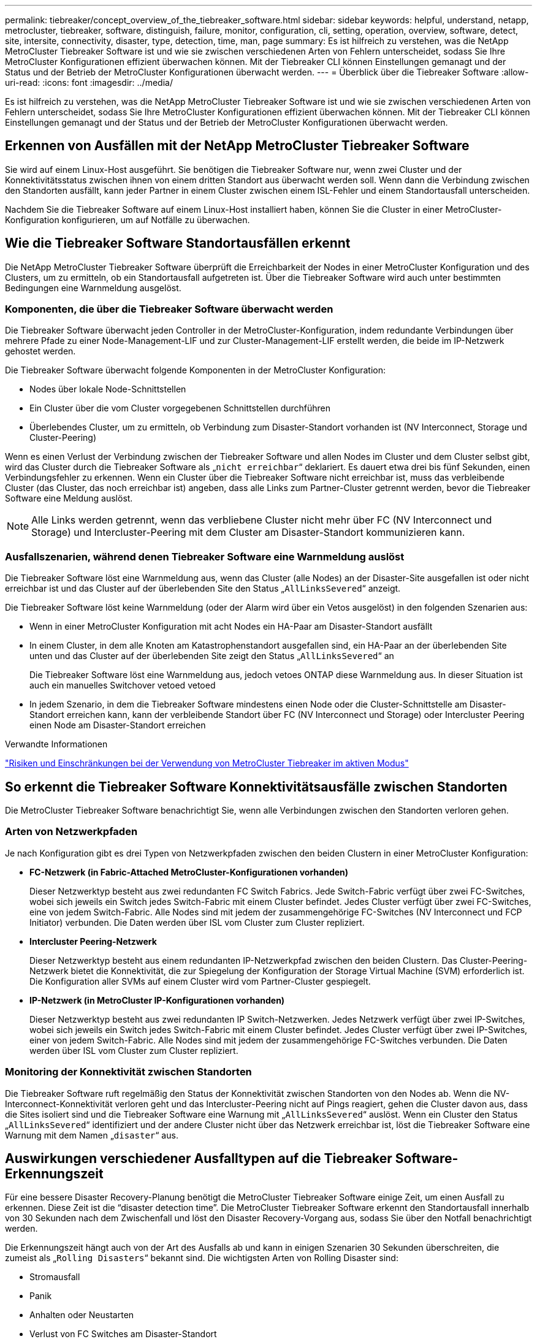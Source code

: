 ---
permalink: tiebreaker/concept_overview_of_the_tiebreaker_software.html 
sidebar: sidebar 
keywords: helpful, understand, netapp, metrocluster, tiebreaker, software, distinguish, failure, monitor, configuration, cli, setting, operation, overview, software, detect, site, intersite, connectivity, disaster, type, detection, time, man, page 
summary: Es ist hilfreich zu verstehen, was die NetApp MetroCluster Tiebreaker Software ist und wie sie zwischen verschiedenen Arten von Fehlern unterscheidet, sodass Sie Ihre MetroCluster Konfigurationen effizient überwachen können. Mit der Tiebreaker CLI können Einstellungen gemanagt und der Status und der Betrieb der MetroCluster Konfigurationen überwacht werden. 
---
= Überblick über die Tiebreaker Software
:allow-uri-read: 
:icons: font
:imagesdir: ../media/


[role="lead"]
Es ist hilfreich zu verstehen, was die NetApp MetroCluster Tiebreaker Software ist und wie sie zwischen verschiedenen Arten von Fehlern unterscheidet, sodass Sie Ihre MetroCluster Konfigurationen effizient überwachen können. Mit der Tiebreaker CLI können Einstellungen gemanagt und der Status und der Betrieb der MetroCluster Konfigurationen überwacht werden.



== Erkennen von Ausfällen mit der NetApp MetroCluster Tiebreaker Software

Sie wird auf einem Linux-Host ausgeführt. Sie benötigen die Tiebreaker Software nur, wenn zwei Cluster und der Konnektivitätsstatus zwischen ihnen von einem dritten Standort aus überwacht werden soll. Wenn dann die Verbindung zwischen den Standorten ausfällt, kann jeder Partner in einem Cluster zwischen einem ISL-Fehler und einem Standortausfall unterscheiden.

Nachdem Sie die Tiebreaker Software auf einem Linux-Host installiert haben, können Sie die Cluster in einer MetroCluster-Konfiguration konfigurieren, um auf Notfälle zu überwachen.



== Wie die Tiebreaker Software Standortausfällen erkennt

Die NetApp MetroCluster Tiebreaker Software überprüft die Erreichbarkeit der Nodes in einer MetroCluster Konfiguration und des Clusters, um zu ermitteln, ob ein Standortausfall aufgetreten ist. Über die Tiebreaker Software wird auch unter bestimmten Bedingungen eine Warnmeldung ausgelöst.



=== Komponenten, die über die Tiebreaker Software überwacht werden

Die Tiebreaker Software überwacht jeden Controller in der MetroCluster-Konfiguration, indem redundante Verbindungen über mehrere Pfade zu einer Node-Management-LIF und zur Cluster-Management-LIF erstellt werden, die beide im IP-Netzwerk gehostet werden.

Die Tiebreaker Software überwacht folgende Komponenten in der MetroCluster Konfiguration:

* Nodes über lokale Node-Schnittstellen
* Ein Cluster über die vom Cluster vorgegebenen Schnittstellen durchführen
* Überlebendes Cluster, um zu ermitteln, ob Verbindung zum Disaster-Standort vorhanden ist (NV Interconnect, Storage und Cluster-Peering)


Wenn es einen Verlust der Verbindung zwischen der Tiebreaker Software und allen Nodes im Cluster und dem Cluster selbst gibt, wird das Cluster durch die Tiebreaker Software als „`nicht erreichbar`“ deklariert. Es dauert etwa drei bis fünf Sekunden, einen Verbindungsfehler zu erkennen. Wenn ein Cluster über die Tiebreaker Software nicht erreichbar ist, muss das verbleibende Cluster (das Cluster, das noch erreichbar ist) angeben, dass alle Links zum Partner-Cluster getrennt werden, bevor die Tiebreaker Software eine Meldung auslöst.


NOTE: Alle Links werden getrennt, wenn das verbliebene Cluster nicht mehr über FC (NV Interconnect und Storage) und Intercluster-Peering mit dem Cluster am Disaster-Standort kommunizieren kann.



=== Ausfallszenarien, während denen Tiebreaker Software eine Warnmeldung auslöst

Die Tiebreaker Software löst eine Warnmeldung aus, wenn das Cluster (alle Nodes) an der Disaster-Site ausgefallen ist oder nicht erreichbar ist und das Cluster auf der überlebenden Site den Status „`AllLinksSevered`“ anzeigt.

Die Tiebreaker Software löst keine Warnmeldung (oder der Alarm wird über ein Vetos ausgelöst) in den folgenden Szenarien aus:

* Wenn in einer MetroCluster Konfiguration mit acht Nodes ein HA-Paar am Disaster-Standort ausfällt
* In einem Cluster, in dem alle Knoten am Katastrophenstandort ausgefallen sind, ein HA-Paar an der überlebenden Site unten und das Cluster auf der überlebenden Site zeigt den Status „`AllLinksSevered`“ an
+
Die Tiebreaker Software löst eine Warnmeldung aus, jedoch vetoes ONTAP diese Warnmeldung aus. In dieser Situation ist auch ein manuelles Switchover vetoed vetoed

* In jedem Szenario, in dem die Tiebreaker Software mindestens einen Node oder die Cluster-Schnittstelle am Disaster-Standort erreichen kann, kann der verbleibende Standort über FC (NV Interconnect und Storage) oder Intercluster Peering einen Node am Disaster-Standort erreichen


.Verwandte Informationen
link:concept_risks_and_limitation_of_using_mcc_tiebreaker_in_active_mode.html["Risiken und Einschränkungen bei der Verwendung von MetroCluster Tiebreaker im aktiven Modus"]



== So erkennt die Tiebreaker Software Konnektivitätsausfälle zwischen Standorten

Die MetroCluster Tiebreaker Software benachrichtigt Sie, wenn alle Verbindungen zwischen den Standorten verloren gehen.



=== Arten von Netzwerkpfaden

Je nach Konfiguration gibt es drei Typen von Netzwerkpfaden zwischen den beiden Clustern in einer MetroCluster Konfiguration:

* *FC-Netzwerk (in Fabric-Attached MetroCluster-Konfigurationen vorhanden)*
+
Dieser Netzwerktyp besteht aus zwei redundanten FC Switch Fabrics. Jede Switch-Fabric verfügt über zwei FC-Switches, wobei sich jeweils ein Switch jedes Switch-Fabric mit einem Cluster befindet. Jedes Cluster verfügt über zwei FC-Switches, eine von jedem Switch-Fabric. Alle Nodes sind mit jedem der zusammengehörige FC-Switches (NV Interconnect und FCP Initiator) verbunden. Die Daten werden über ISL vom Cluster zum Cluster repliziert.

* *Intercluster Peering-Netzwerk*
+
Dieser Netzwerktyp besteht aus einem redundanten IP-Netzwerkpfad zwischen den beiden Clustern. Das Cluster-Peering-Netzwerk bietet die Konnektivität, die zur Spiegelung der Konfiguration der Storage Virtual Machine (SVM) erforderlich ist. Die Konfiguration aller SVMs auf einem Cluster wird vom Partner-Cluster gespiegelt.

* *IP-Netzwerk (in MetroCluster IP-Konfigurationen vorhanden)*
+
Dieser Netzwerktyp besteht aus zwei redundanten IP Switch-Netzwerken. Jedes Netzwerk verfügt über zwei IP-Switches, wobei sich jeweils ein Switch jedes Switch-Fabric mit einem Cluster befindet. Jedes Cluster verfügt über zwei IP-Switches, einer von jedem Switch-Fabric. Alle Nodes sind mit jedem der zusammengehörige FC-Switches verbunden. Die Daten werden über ISL vom Cluster zum Cluster repliziert.





=== Monitoring der Konnektivität zwischen Standorten

Die Tiebreaker Software ruft regelmäßig den Status der Konnektivität zwischen Standorten von den Nodes ab. Wenn die NV-Interconnect-Konnektivität verloren geht und das Intercluster-Peering nicht auf Pings reagiert, gehen die Cluster davon aus, dass die Sites isoliert sind und die Tiebreaker Software eine Warnung mit „`AllLinksSevered`“ auslöst. Wenn ein Cluster den Status „`AllLinksSevered`“ identifiziert und der andere Cluster nicht über das Netzwerk erreichbar ist, löst die Tiebreaker Software eine Warnung mit dem Namen „`disaster`“ aus.



== Auswirkungen verschiedener Ausfalltypen auf die Tiebreaker Software-Erkennungszeit

Für eine bessere Disaster Recovery-Planung benötigt die MetroCluster Tiebreaker Software einige Zeit, um einen Ausfall zu erkennen. Diese Zeit ist die "`disaster detection time`". Die MetroCluster Tiebreaker Software erkennt den Standortausfall innerhalb von 30 Sekunden nach dem Zwischenfall und löst den Disaster Recovery-Vorgang aus, sodass Sie über den Notfall benachrichtigt werden.

Die Erkennungszeit hängt auch von der Art des Ausfalls ab und kann in einigen Szenarien 30 Sekunden überschreiten, die zumeist als „`Rolling Disasters`“ bekannt sind. Die wichtigsten Arten von Rolling Disaster sind:

* Stromausfall
* Panik
* Anhalten oder Neustarten
* Verlust von FC Switches am Disaster-Standort




=== Stromausfall

Die Tiebreaker Software löst sofort eine Warnmeldung aus, wenn der Node nicht mehr ausgeführt wird. Bei einem Stromausfall halten alle Verbindungen und Updates, wie Intercluster Peering, NV Interconnect und Mailbox-Festplatte, an. Die Zeit, die zwischen dem Cluster nicht mehr erreichbar war, die Erkennung des Ausfalls und der Auslöser, einschließlich der standardmäßigen Silent Time von 5 Sekunden, sollten 30 Sekunden nicht überschreiten.



=== Panik

Die Tiebreaker Software löst eine Warnmeldung aus, wenn die NV-Verbindungsverbindung zwischen den Standorten nicht verfügbar ist und die überlebende Website den Status „`AllLinksSevered`“ anzeigt. Dies geschieht nur, nachdem der Cordump-Prozess abgeschlossen ist. In diesem Szenario könnte die Zeit, die zwischen dem Cluster nicht mehr erreichbar wurde und der Erkennung eines Ausfalls mehr oder ungefähr der Zeit entsprechen, die für den Cordump-Prozess benötigt wurde. In vielen Fällen beträgt die Erkennungszeit mehr als 30 Sekunden.

Wenn ein Knoten nicht mehr funktioniert, aber keine Datei für den coredump-Prozess generiert, sollte die Erkennungszeit nicht länger als 30 Sekunden sein.



=== Anhalten oder Neustarten

Die Tiebreaker Software löst eine Warnmeldung nur aus, wenn der Knoten nicht verfügbar ist und die überlebende Seite den Status „`AllLinksSevered`“ anzeigt. Die Zeit, die zwischen dem Cluster, das nicht mehr erreichbar ist, und dem Erkennen eines Ausfalls dauert, könnte länger als 30 Sekunden sein. In diesem Szenario hängt die für die Erkennung eines Notfall benötigte Zeit davon ab, wie lange es dauert, bis die Nodes am Disaster-Standort heruntergefahren werden.



=== Verlust von FC Switches am Disaster-Standort (Fabric-Attached MetroCluster-Konfiguration)

Die Tiebreaker Software löst eine Warnmeldung aus, wenn ein Node nicht mehr ausgeführt wird. Wenn FC-Switches verloren gehen, versucht der Node, den Pfad zu einer Festplatte für ca. 30 Sekunden wiederherzustellen. Während dieser Zeit reagiert der Node auf das Peering-Netzwerk. Wenn beide FC-Switches ausgefallen sind und der Pfad zu einer Festplatte nicht wiederhergestellt werden kann, verursacht der Node einen MultiDiskFailure-Fehler und stoppt. Die zwischen dem FC-Switch-Ausfall und der Anzahl der Male, die die Nodes MultiDiskFailure-Fehler produzierten, beträgt ca. 30 Sekunden länger. Diese zusätzlichen 30 Sekunden müssen zur Notfallerkennungszeit hinzugefügt werden.



== Über die Tiebreaker CLI und die man-Pages

Über die Tiebreaker CLI können Sie die Tiebreaker Software per Remote konfigurieren und die MetroCluster Konfigurationen überwachen.

Die CLI-Eingabeaufforderung wird als NetApp MetroCluster Tiebreaker dargestellt::.

Die man-Pages sind in der CLI verfügbar. Geben Sie dazu den entsprechenden Befehlsnamen an der Eingabeaufforderung ein.
